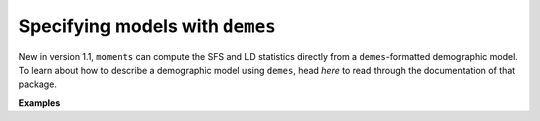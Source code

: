 ================================
Specifying models with ``demes``
================================

New in version 1.1, ``moments`` can compute the SFS and LD statistics
directly from a ``demes``-formatted demographic model. To learn about
how to describe a demographic model using ``demes``, head *here* to
read through the documentation of that package.

**Examples**

